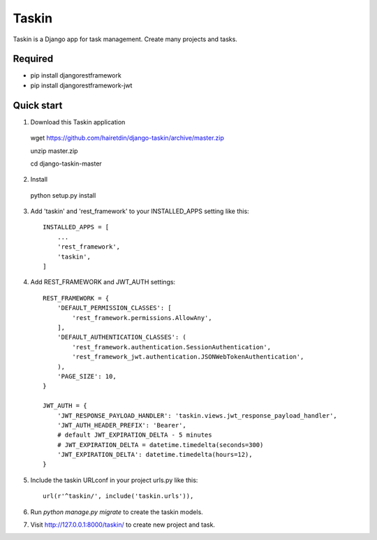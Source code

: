 ======
Taskin
======

Taskin is a Django app for task management. Create many projects and tasks.


Required
--------

* pip install djangorestframework
* pip install djangorestframework-jwt


Quick start
-----------

1. Download this Taskin application

  wget https://github.com/hairetdin/django-taskin/archive/master.zip

  unzip master.zip

  cd django-taskin-master

2. Install

  python setup.py install

3. Add 'taskin' and 'rest_framework' to your INSTALLED_APPS setting like this::

    INSTALLED_APPS = [
        ...
        'rest_framework',
        'taskin',
    ]

4. Add REST_FRAMEWORK and JWT_AUTH settings::

    REST_FRAMEWORK = {
        'DEFAULT_PERMISSION_CLASSES': [
            'rest_framework.permissions.AllowAny',
        ],
        'DEFAULT_AUTHENTICATION_CLASSES': (
            'rest_framework.authentication.SessionAuthentication',
            'rest_framework_jwt.authentication.JSONWebTokenAuthentication',
        ),
        'PAGE_SIZE': 10,
    }

    JWT_AUTH = {
        'JWT_RESPONSE_PAYLOAD_HANDLER': 'taskin.views.jwt_response_payload_handler',
        'JWT_AUTH_HEADER_PREFIX': 'Bearer',
        # default JWT_EXPIRATION_DELTA - 5 minutes
        # JWT_EXPIRATION_DELTA = datetime.timedelta(seconds=300)
        'JWT_EXPIRATION_DELTA': datetime.timedelta(hours=12),
    }

5. Include the taskin URLconf in your project urls.py like this::

    url(r'^taskin/', include('taskin.urls')),

6. Run `python manage.py migrate` to create the taskin models.

7. Visit http://127.0.0.1:8000/taskin/ to create new project and task.
